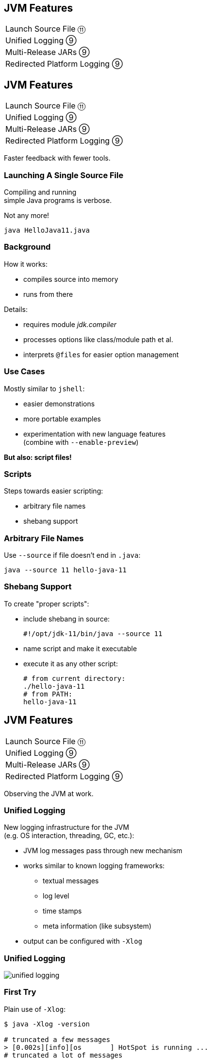 == JVM Features

++++
<table class="toc">
	<tr><td>Launch Source File ⑪</td></tr>
	<tr><td>Unified Logging ⑨</td></tr>
	<tr><td>Multi-Release JARs ⑨</td></tr>
	<tr><td>Redirected Platform Logging ⑨</td></tr>
</table>
++++



== JVM Features

++++
<table class="toc">
	<tr class="toc-current"><td>Launch Source File ⑪</td></tr>
	<tr><td>Unified Logging ⑨</td></tr>
	<tr><td>Multi-Release JARs ⑨</td></tr>
	<tr><td>Redirected Platform Logging ⑨</td></tr>
</table>
++++

Faster feedback with fewer tools.

=== Launching A Single Source File

Compiling and running +
simple Java programs is verbose.

Not any more!

```
java HelloJava11.java
```

=== Background

How it works:

* compiles source into memory
* runs from there

Details:

* requires module _jdk.compiler_
* processes options like class/module path et al.
* interprets `@files` for easier option management

=== Use Cases

Mostly similar to `jshell`:

* easier demonstrations
* more portable examples
* experimentation with new language features +
  (combine with `--enable-preview`)

*But also: script files!*

=== Scripts

Steps towards easier scripting:

* arbitrary file names
* shebang support

=== Arbitrary File Names

Use `--source` if file doesn't end in `.java`:

```
java --source 11 hello-java-11
```

=== Shebang Support

To create "proper scripts":

* include shebang in source:
+
```sh
#!/opt/jdk-11/bin/java --source 11
```
* name script and make it executable
* execute it as any other script:
+
```sh
# from current directory:
./hello-java-11
# from PATH:
hello-java-11
```



== JVM Features

++++
<table class="toc">
	<tr><td>Launch Source File ⑪</td></tr>
	<tr class="toc-current"><td>Unified Logging ⑨</td></tr>
	<tr><td>Multi-Release JARs ⑨</td></tr>
	<tr><td>Redirected Platform Logging ⑨</td></tr>
</table>
++++

Observing the JVM at work.

=== Unified Logging

New logging infrastructure for the JVM +
(e.g. OS interaction, threading, GC, etc.):

* JVM log messages pass through new mechanism +
* works similar to known logging frameworks:
** textual messages
** log level
** time stamps
** meta information (like subsystem)
* output can be configured with `-Xlog`

=== Unified Logging

image::images/unified-logging.png[role="diagram"]

=== First Try

Plain use of `-Xlog`:

```sh
$ java -Xlog -version

# truncated a few messages
> [0.002s][info][os       ] HotSpot is running ...
# truncated a lot of messages
```

You can see:

* JVM uptime (2ms)
* log level (`info`)
* tags (`os`)
* message

=== Configuring `-Xlog`

This can be configured:

* which messages to show
* where messages go
* what messages should say

How? `-Xlog:help` lists all options.

=== Which Messages?

Configure with _selectors_: `$TAG_SET=$LEVEL`:

```sh
# "exactly gc" on "warning"
-Xlog:gc=warning
# "including gc" on "warning"
-Xlog:gc*=warning
# "exactly gc and os" on "debug"
-Xlog:gc+os=debug
# "gc" on "debug" and "os" on warning
-Xlog:gc=debug,os=warning
```

Defaults:

```sh
-Xlog       # the same as -Xlog:all
-Xlog:$TAG  # same as -Xlog:$TAG=info
```

=== Where Do Messages Go?

Three possible locations:

* `stdout` (default)
* `stderr`
* `file=$FILENAME` +
  (file rotation is possible)

Example:

```sh
# all debug messages into application.log
-Xlog:all=debug:file=application.log
```

=== Which Information?

_Decorators_ define what is shown:

* `time`: time and date (also in ms and ns)
* `uptime`: time since JVM start (also in ms and ns)
* `pid`: process identifier
* `tid`: thread identifier
* `level`: log level
* `tags`: tag-set

Example:

```sh
# show uptime in ms and level
-Xlog:all:stdout:level,uptimemillis
```

=== Put Together

Formal syntax:

```sh
-Xlog:$SELECTORS:$OUTPUT:$DECORATORS:$OUTPUT_OPTS
```

* `$SELECTORS` are pairs of tag sets and log levels +
  (the docs call this _what-expression_)
* `$OUTPUT` is `stdout`, `stderr`, or `file=<filename>`
* `$DECORATORS` define what is shown
* `$OUTPUT_OPTS` configure file rotation

Elements have to be defined from left to right. +
(No skipping!)


== JVM Features

++++
<table class="toc">
	<tr><td>Launch Source File ⑪</td></tr>
	<tr><td>Unified Logging ⑨</td></tr>
	<tr class="toc-current"><td>Multi-Release JARs ⑨</td></tr>
	<tr><td>Redirected Platform Logging ⑨</td></tr>
</table>
++++

"Do this on Java X, do that on Java Y."

=== Version Dependence

`Main` calls `Version`:

```java
public class Main {

	public static void main(String[] args) {
		System.out.println(new Version().get());
	}

}
```

=== Version Dependence

`Version` exists twice:

```java
public class Version {

	public String get() { return "Java 8"; }

}

public class Version {

	public String get() { return "Java 9"; }

}
```

(Btw, IDEs hate this!)

=== Creating A Multi&#8209;Release&nbsp;JAR

Now, here's the magic:

* compile `Main` and `Version[8]` to `out/java-8`
* compile `Version[9]` to `out/java-9`
* use new `jar` flag `--release`:
+
```bash
jar --create --file out/mr.jar
	-C out/java-8 .
	--release 9 -C out/java-9 .
```

=== JAR Content

```bash
└ org
    └ codefx ... (moar folders)
        ├ Main.class
        └ Version.class
└ META-INF
    └ versions
        └ 9
            └ org
                └ codefx ... (moar folders)
                    └ Version.class
```

=== Run!

With `java -cp out/mr.jar ...Main`:

* prints `"Java 8"` on Java 8
* prints `"Java 9"` on Java 9

Great Success!



== JVM Features

++++
<table class="toc">
	<tr><td>Launch Source File ⑪</td></tr>
	<tr><td>Unified Logging ⑨</td></tr>
	<tr><td>Multi-Release JARs ⑨</td></tr>
	<tr class="toc-current"><td>Redirected Platform Logging ⑨</td></tr>
</table>
++++


Use your logging framework of choice +
as backend for JDK logging.

=== Loggers and Finders

New logging infrastructure for the core libraries +
(i.e. this does not apply to JVM log messages!)

* new interface `System.Logger`
* used by JDK classes
* instances created by `System.LoggerFinder`

The interesting bit:

*`LoggerFinder` is a service!*

=== Creating a `Logger`

```java
public class SystemOutLogger implements Logger {

	public String getName() { return "SystemOut"; }

	public boolean isLoggable(Level level) { return true; }

	public void log(
			Level level, ResourceBundle bundle,
			String format, Object... params) {
		System.out.println(/* ...*/);
	}

	// another, similar `log` method

}
```

=== Creating a `LoggerFinder`

```java
public class SystemOutLoggerFinder
		extends LoggerFinder {

	public Logger getLogger(
			String name, Module module) {
		return new SystemOutLogger();
	}

}
```

=== Registering the Service

Module descriptor for _system.out.logger_:

++++
<div class="listingblock"><div class="content"><pre class="highlight"><code class="java language-java hljs"><span class="hljs-keyword">module</span> system.out.logger {
    <span class="hljs-keyword">provides</span> java.lang.System.LoggerFinder
        <span class="hljs-keyword">with</span> system.out.logger.SystemOutLoggerFinder;
}</code></pre></div></div>
++++

Module system and JDK take care of the rest!



== A Mixed Bag Of New&nbsp;JVM&nbsp;Features

*In Java 9:*

* new version strings (http://openjdk.java.net/jeps/223[JEP 223])
* GNU-style command line options (http://openjdk.java.net/jeps/293[JEP 293])
* command line flag validation (http://openjdk.java.net/jeps/245[JEP 245])
* reserved stack areas (http://openjdk.java.net/jeps/270[JEP 270])
* Unicode 7 & 8 (JEPS http://openjdk.java.net/jeps/227[227] & http://openjdk.java.net/jeps/267[267])

// TODO expand unified logging

=== A Mixed Bag Of New&nbsp;JVM&nbsp;Features

*In Java 10:*

* alternative memory device support (http://openjdk.java.net/jeps/316[JEP 316])

*In Java 11:*

* Unicode 9 & 10 (http://openjdk.java.net/jeps/327[JEP 327])
* Curve25519 and Curve448 (http://openjdk.java.net/jeps/324[JEP 324])
* ChaCha20 and Poly1305 (http://openjdk.java.net/jeps/329[JEP 329])
* partial TLS 1.3 support (http://openjdk.java.net/jeps/332[JEP 332])
